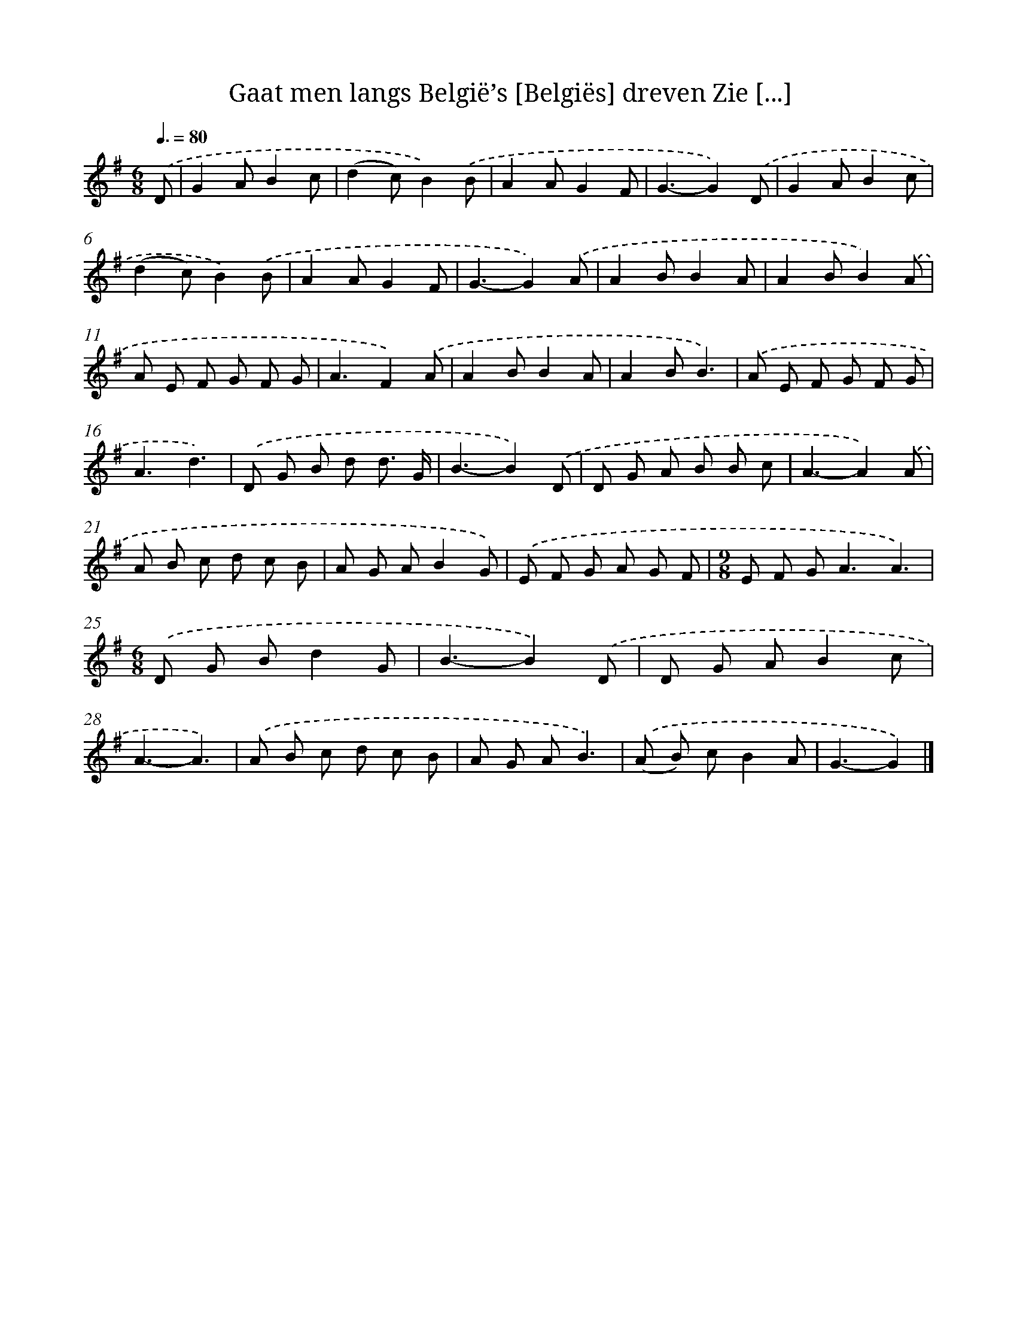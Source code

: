 X: 2815
T: Gaat men langs België’s [Belgiës] dreven Zie [...]
%%abc-version 2.0
%%abcx-abcm2ps-target-version 5.9.1 (29 Sep 2008)
%%abc-creator hum2abc beta
%%abcx-conversion-date 2018/11/01 14:35:54
%%humdrum-veritas 2096637107
%%humdrum-veritas-data 2453498965
%%continueall 1
%%barnumbers 0
L: 1/8
M: 6/8
Q: 3/8=80
K: G clef=treble
.('D [I:setbarnb 1]|
G2AB2c |
(d2c)B2).('B |
A2AG2F |
G3-G2).('D |
G2AB2c |
(d2c)B2).('B |
A2AG2F |
G3-G2).('A |
A2BB2A |
A2BB2).('A |
A E F G F G |
A3F2).('A |
A2BB2A |
A2BB3) |
.('A E F G F G |
A3d3) |
.('D G B d d3/ G/ |
B3-B2).('D |
D G A B B c |
A3-A2).('A |
A B c d c B |
A G AB2G) |
.('E F G A G F |
[M:9/8]E F G2<A2A3) |
[M:6/8].('D G Bd2G |
B3-B2).('D |
D G AB2c |
A3-A3) |
.('A B c d c B |
A G AB3) |
.('(A B) cB2A |
G3-G2) |]
